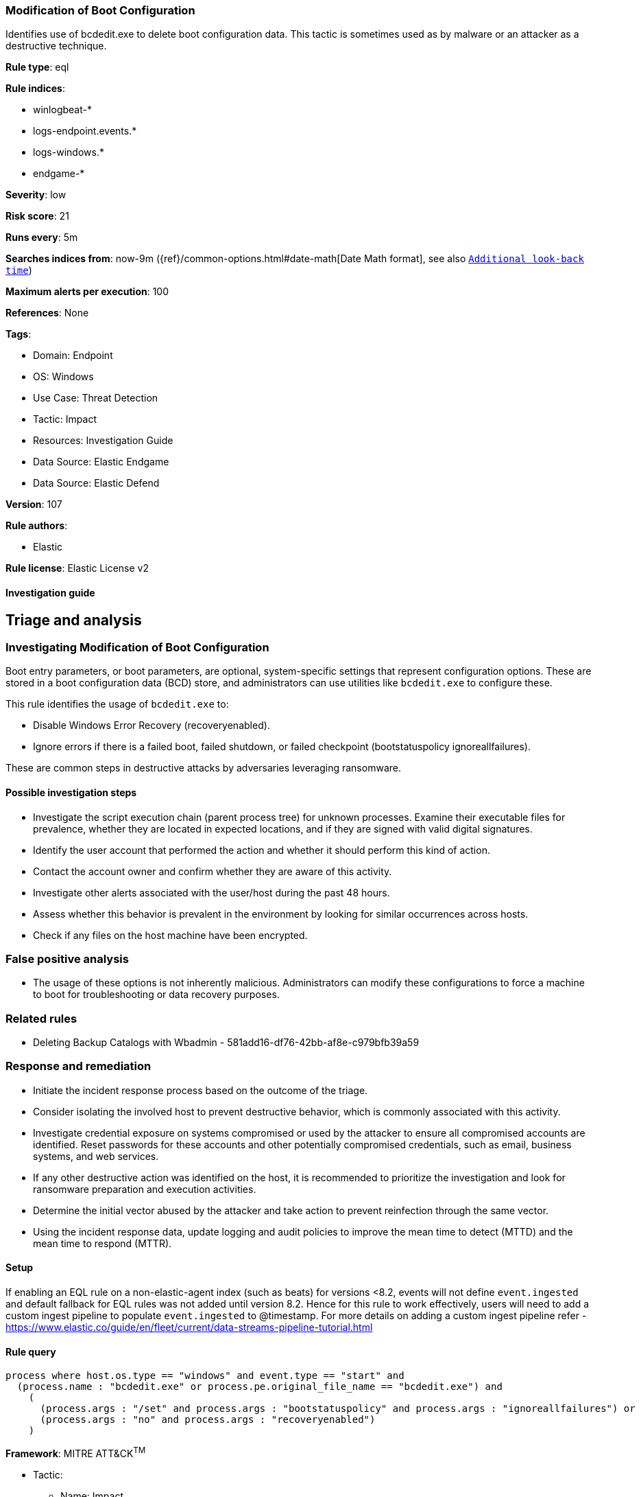 [[modification-of-boot-configuration]]
=== Modification of Boot Configuration

Identifies use of bcdedit.exe to delete boot configuration data. This tactic is sometimes used as by malware or an attacker as a destructive technique.

*Rule type*: eql

*Rule indices*: 

* winlogbeat-*
* logs-endpoint.events.*
* logs-windows.*
* endgame-*

*Severity*: low

*Risk score*: 21

*Runs every*: 5m

*Searches indices from*: now-9m ({ref}/common-options.html#date-math[Date Math format], see also <<rule-schedule, `Additional look-back time`>>)

*Maximum alerts per execution*: 100

*References*: None

*Tags*: 

* Domain: Endpoint
* OS: Windows
* Use Case: Threat Detection
* Tactic: Impact
* Resources: Investigation Guide
* Data Source: Elastic Endgame
* Data Source: Elastic Defend

*Version*: 107

*Rule authors*: 

* Elastic

*Rule license*: Elastic License v2


==== Investigation guide


## Triage and analysis

### Investigating Modification of Boot Configuration

Boot entry parameters, or boot parameters, are optional, system-specific settings that represent configuration options. These are stored in a boot configuration data (BCD) store, and administrators can use utilities like `bcdedit.exe` to configure these.

This rule identifies the usage of `bcdedit.exe` to:

- Disable Windows Error Recovery (recoveryenabled).
- Ignore errors if there is a failed boot, failed shutdown, or failed checkpoint (bootstatuspolicy ignoreallfailures).

These are common steps in destructive attacks by adversaries leveraging ransomware.

#### Possible investigation steps

- Investigate the script execution chain (parent process tree) for unknown processes. Examine their executable files for prevalence, whether they are located in expected locations, and if they are signed with valid digital signatures.
- Identify the user account that performed the action and whether it should perform this kind of action.
- Contact the account owner and confirm whether they are aware of this activity.
- Investigate other alerts associated with the user/host during the past 48 hours.
- Assess whether this behavior is prevalent in the environment by looking for similar occurrences across hosts.
- Check if any files on the host machine have been encrypted.

### False positive analysis

- The usage of these options is not inherently malicious. Administrators can modify these configurations to force a machine to boot for troubleshooting or data recovery purposes.

### Related rules

- Deleting Backup Catalogs with Wbadmin - 581add16-df76-42bb-af8e-c979bfb39a59

### Response and remediation

- Initiate the incident response process based on the outcome of the triage.
- Consider isolating the involved host to prevent destructive behavior, which is commonly associated with this activity.
- Investigate credential exposure on systems compromised or used by the attacker to ensure all compromised accounts are identified. Reset passwords for these accounts and other potentially compromised credentials, such as email, business systems, and web services.
- If any other destructive action was identified on the host, it is recommended to prioritize the investigation and look for ransomware preparation and execution activities.
- Determine the initial vector abused by the attacker and take action to prevent reinfection through the same vector.
- Using the incident response data, update logging and audit policies to improve the mean time to detect (MTTD) and the mean time to respond (MTTR).



==== Setup



If enabling an EQL rule on a non-elastic-agent index (such as beats) for versions <8.2,
events will not define `event.ingested` and default fallback for EQL rules was not added until version 8.2.
Hence for this rule to work effectively, users will need to add a custom ingest pipeline to populate
`event.ingested` to @timestamp.
For more details on adding a custom ingest pipeline refer - https://www.elastic.co/guide/en/fleet/current/data-streams-pipeline-tutorial.html


==== Rule query


[source, js]
----------------------------------
process where host.os.type == "windows" and event.type == "start" and
  (process.name : "bcdedit.exe" or process.pe.original_file_name == "bcdedit.exe") and
    (
      (process.args : "/set" and process.args : "bootstatuspolicy" and process.args : "ignoreallfailures") or
      (process.args : "no" and process.args : "recoveryenabled")
    )

----------------------------------

*Framework*: MITRE ATT&CK^TM^

* Tactic:
** Name: Impact
** ID: TA0040
** Reference URL: https://attack.mitre.org/tactics/TA0040/
* Technique:
** Name: Inhibit System Recovery
** ID: T1490
** Reference URL: https://attack.mitre.org/techniques/T1490/
